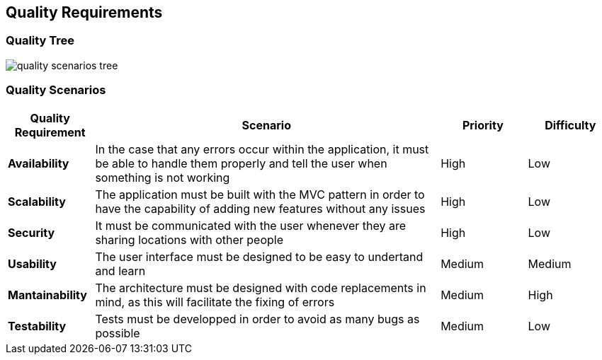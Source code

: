 [[section-quality-scenarios]]
== Quality Requirements

=== Quality Tree

:imagesdir: images/
image::quality_scenarios_tree.png[]

=== Quality Scenarios
[options="header",cols="1,4,1,1"]
|===
| *Quality Requirement* | *Scenario* | *Priority* | *Difficulty*
| *Availability* |In the case that any errors occur within the application, it must be able to handle them properly and tell the user when something is not working | High | Low
| *Scalability* | The application must be built with the MVC pattern in order to have the capability of adding new features without any issues | High | Low
| *Security* | It must be communicated with the user whenever they are sharing locations with other people | High | Low
| *Usability* | The user interface must be designed to be easy to undertand and learn | Medium | Medium
| *Mantainability* | The architecture must be designed with code replacements in mind, as this will facilitate the fixing of errors | Medium | High
| *Testability* | Tests must be developped in order to avoid as many bugs as possible | Medium | Low
|===
